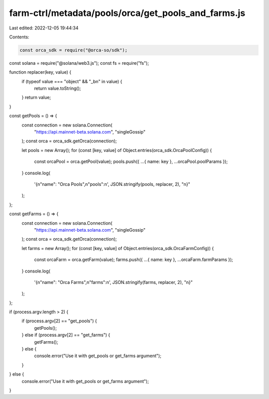 farm-ctrl/metadata/pools/orca/get_pools_and_farms.js
====================================================

Last edited: 2022-12-05 19:44:34

Contents:

.. code-block:: js

    const orca_sdk = require("@orca-so/sdk");
const solana = require("@solana/web3.js");
const fs = require("fs");

function replacer(key, value) {
  if (typeof value === "object" && "_bn" in value) {
    return value.toString();
  }
  return value;
}

const getPools = () => {
  const connection = new solana.Connection(
    "https://api.mainnet-beta.solana.com",
    "singleGossip"
  );
  const orca = orca_sdk.getOrca(connection);

  let pools = new Array();
  for (const [key, value] of Object.entries(orca_sdk.OrcaPoolConfig)) {
    const orcaPool = orca.getPool(value);
    pools.push({ ...{ name: key }, ...orcaPool.poolParams });
  }
  console.log(
    '{\n"name": "Orca Pools",\n"pools":\n',
    JSON.stringify(pools, replacer, 2),
    "\n}"
  );
};

const getFarms = () => {
  const connection = new solana.Connection(
    "https://api.mainnet-beta.solana.com",
    "singleGossip"
  );
  const orca = orca_sdk.getOrca(connection);

  let farms = new Array();
  for (const [key, value] of Object.entries(orca_sdk.OrcaFarmConfig)) {
    const orcaFarm = orca.getFarm(value);
    farms.push({ ...{ name: key }, ...orcaFarm.farmParams });
  }
  console.log(
    '{\n"name": "Orca Farms",\n"farms":\n',
    JSON.stringify(farms, replacer, 2),
    "\n}"
  );
};

if (process.argv.length > 2) {
  if (process.argv[2] == "get_pools") {
    getPools();
  } else if (process.argv[2] == "get_farms") {
    getFarms();
  } else {
    console.error("Use it with get_pools or get_farms argument");
  }
} else {
  console.error("Use it with get_pools or get_farms argument");
}


